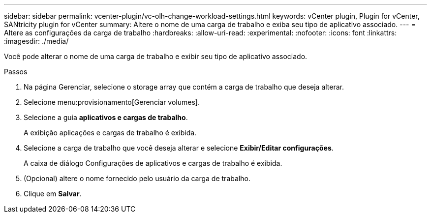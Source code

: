---
sidebar: sidebar 
permalink: vcenter-plugin/vc-olh-change-workload-settings.html 
keywords: vCenter plugin, Plugin for vCenter, SANtricity plugin for vCenter 
summary: Altere o nome de uma carga de trabalho e exiba seu tipo de aplicativo associado. 
---
= Altere as configurações da carga de trabalho
:hardbreaks:
:allow-uri-read: 
:experimental: 
:nofooter: 
:icons: font
:linkattrs: 
:imagesdir: ./media/


[role="lead"]
Você pode alterar o nome de uma carga de trabalho e exibir seu tipo de aplicativo associado.

.Passos
. Na página Gerenciar, selecione o storage array que contém a carga de trabalho que deseja alterar.
. Selecione menu:provisionamento[Gerenciar volumes].
. Selecione a guia *aplicativos e cargas de trabalho*.
+
A exibição aplicações e cargas de trabalho é exibida.

. Selecione a carga de trabalho que você deseja alterar e selecione *Exibir/Editar configurações*.
+
A caixa de diálogo Configurações de aplicativos e cargas de trabalho é exibida.

. (Opcional) altere o nome fornecido pelo usuário da carga de trabalho.
. Clique em *Salvar*.

